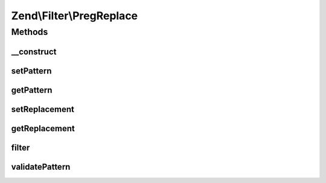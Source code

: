 .. Filter/PregReplace.php generated using docpx on 01/30/13 03:32am


Zend\\Filter\\PregReplace
=========================

Methods
+++++++

__construct
-----------

.. function:: __construct()


    Constructor
    Supported options are
        'pattern'     => matching pattern
        'replacement' => replace with this

    :param array|Traversable|string|null: 



setPattern
----------

.. function:: setPattern()


    Set the regex pattern to search for


    :param string|array: - same as the first argument of preg_replace

    :rtype: PregReplace 

    :throws: Exception\InvalidArgumentException 



getPattern
----------

.. function:: getPattern()


    Get currently set match pattern

    :rtype: string|array 



setReplacement
--------------

.. function:: setReplacement()


    Set the replacement array/string


    :param array|string: - same as the second argument of preg_replace

    :rtype: PregReplace 

    :throws: Exception\InvalidArgumentException 



getReplacement
--------------

.. function:: getReplacement()


    Get currently set replacement value

    :rtype: string|array 



filter
------

.. function:: filter()


    Perform regexp replacement as filter

    :param mixed: 

    :rtype: mixed 

    :throws: Exception\RuntimeException 



validatePattern
---------------

.. function:: validatePattern()


    Validate a pattern and ensure it does not contain the "e" modifier

    :param string: 

    :throws Exception\InvalidArgumentException: 



